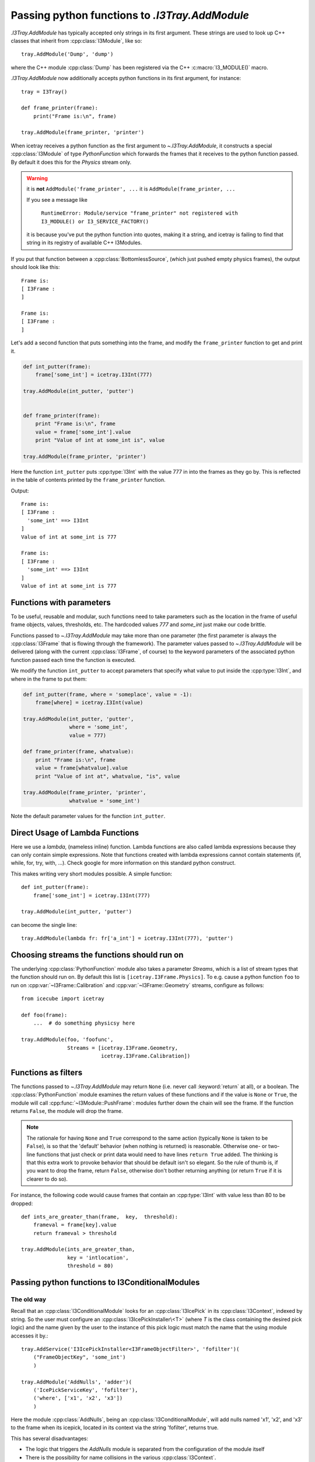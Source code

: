 .. SPDX-FileCopyrightText: 2024 The IceTray Contributors
..
.. SPDX-License-Identifier: BSD-2-Clause

.. _pyfunction_as_module:

.. default-role:: py:meth

Passing python functions to `.I3Tray.AddModule`
===============================================

`.I3Tray.AddModule` has typically accepted only strings in
its first argument.  These strings are used to look up C++ classes
that inherit from :cpp:class:`I3Module`, like so::

  tray.AddModule('Dump', 'dump')

where the C++ module :cpp:class:`Dump` has been registered via the C++
:c:macro:`I3_MODULE()` macro.

`.I3Tray.AddModule` now additionally accepts python functions in
its first argument, for instance::

  tray = I3Tray()

  def frame_printer(frame):
      print("Frame is:\n", frame)

  tray.AddModule(frame_printer, 'printer')

When icetray receives a python function as the first argument to
`~.I3Tray.AddModule`, it constructs a special :cpp:class:`I3Module` of type
*PythonFunction* which forwards the frames that it receives to the
python function passed.  By default it does this for the *Physics*
stream only.

.. warning::

   it is **not** ``AddModule('frame_printer', ...``
   it is ``AddModule(frame_printer, ...``

   If you see a message like

      ``RuntimeError: Module/service "frame_printer" not registered with I3_MODULE() or I3_SERVICE_FACTORY()``

   it is because you've put the python function into quotes, making it a string, and
   icetray is failing to find that string in its registry of available C++ I3Modules.


If you put that function between a :cpp:class:`BottomlessSource`, (which
just pushed empty physics frames), the output should look like this::

  Frame is:
  [ I3Frame :
  ]

  Frame is:
  [ I3Frame :
  ]

Let's add a second function that puts something into the frame, and modify
the ``frame_printer`` function to get and print it.

.. code-block:: python

   def int_putter(frame):
       frame['some_int'] = icetray.I3Int(777)

   tray.AddModule(int_putter, 'putter')


   def frame_printer(frame):
       print "Frame is:\n", frame
       value = frame['some_int'].value
       print "Value of int at some_int is", value

   tray.AddModule(frame_printer, 'printer')

Here the function ``int_putter`` puts :cpp:type:`I3Int` with
the value 777 in into the frames as they go by.  This is reflected in
the table of contents printed by the ``frame_printer`` function.

Output::

  Frame is:
  [ I3Frame :
    'some_int' ==> I3Int
  ]
  Value of int at some_int is 777

  Frame is:
  [ I3Frame :
    'some_int' ==> I3Int
  ]
  Value of int at some_int is 777

Functions with parameters
-------------------------

To be useful, reusable and modular, such functions need to take
parameters such as the location in the frame of useful frame objects,
values, thresholds, etc.  The hardcoded values *777* and *some_int*
just make our code brittle.

Functions passed to `~.I3Tray.AddModule` may take more than one parameter
(the first parameter is always the :cpp:class:`I3Frame` that is flowing
through the framework).  The parameter values passed to
`~.I3Tray.AddModule` will be delivered (along with the current
:cpp:class:`I3Frame`, of course) to the keyword parameters of the
associated python function passed each time the function is executed.

We modify the function ``int_putter`` to accept parameters that
specify what value to put inside the :cpp:type:`I3Int`, and where in the
frame to put them:

.. code-block:: python

   def int_putter(frame, where = 'someplace', value = -1):
       frame[where] = icetray.I3Int(value)

   tray.AddModule(int_putter, 'putter',
		  where = 'some_int',
		  value = 777)

   def frame_printer(frame, whatvalue):
       print "Frame is:\n", frame
       value = frame[whatvalue].value
       print "Value of int at", whatvalue, "is", value

   tray.AddModule(frame_printer, 'printer',
		  whatvalue = 'some_int')

Note the default parameter values for the function ``int_putter``.

Direct Usage of Lambda Functions
--------------------------------

Here we use a *lambda*, (nameless inline) function. Lambda functions
are also called lambda expressions because they can only contain simple
expressions. Note that functions created with lambda expressions cannot
contain statements (if, while, for, try, with, ...). Check google for
more information on this standard python construct.

This makes writing very short modules possible. A simple function::

   def int_putter(frame):
       frame['some_int'] = icetray.I3Int(777)

   tray.AddModule(int_putter, 'putter')

can become the single line::

   tray.AddModule(lambda fr: fr['a_int'] = icetray.I3Int(777), 'putter')


Choosing streams the functions should run on
--------------------------------------------

The underlying :cpp:class:`PythonFunction` module also takes a parameter *Streams*,
which is a list of stream types that the function should run on.  By
default this list is ``[icetray.I3Frame.Physics]``.  To e.g. cause a
python function ``foo`` to run on :cpp:var:`~I3Frame::Calibration` and
:cpp:var:`~I3Frame::Geometry` streams, configure as follows::

   from icecube import icetray

   def foo(frame):
       ...  # do something physicsy here

   tray.AddModule(foo, 'foofunc',
                  Streams = [icetray.I3Frame.Geometry,
                             icetray.I3Frame.Calibration])


Functions as filters
--------------------

The functions passed to `~.I3Tray.AddModule` may return ``None``
(i.e. never call :keyword:`return` at all), or a boolean.  The
:cpp:class:`PythonFunction` module examines the return values of these
functions and if the value is ``None`` or ``True``, the module will
call :cpp:func:`~I3Module::PushFrame`: modules further down the
chain will see the frame.  If the function returns ``False``, the
module will drop the frame.

.. note::

   The rationale for having ``None`` and ``True`` correspond to the
   same action (typically ``None`` is taken to be ``False``), is so
   that the 'default' behavior (when nothing is returned) is
   reasonable.  Otherwise one- or two-line functions that just check
   or print data would need to have lines ``return True`` added.  The
   thinking is that this extra work to provoke behavior that should be
   default isn't so elegant.  So the rule of thumb is, if you want to
   drop the frame, return ``False``, otherwise don't bother returning
   anything (or return ``True`` if it is clearer to do so).

For instance, the following code would cause frames that contain
an :cpp:type:`I3Int` with value less than 80 to be dropped::

   def ints_are_greater_than(frame,  key,  threshold):
       frameval = frame[key].value
       return frameval > threshold

   tray.AddModule(ints_are_greater_than,
                  key = 'intlocation',
                  threshold = 80)


.. _conditionalmodulefns:

Passing python functions to I3ConditionalModules
------------------------------------------------

The old way
^^^^^^^^^^^

Recall that an :cpp:class:`I3ConditionalModule` looks for an
:cpp:class:`I3IcePick` in its :cpp:class:`I3Context`, indexed by string.  So
the user must configure an :cpp:class:`I3IcePickInstaller\<T>` (where *T*
is the class containing the desired pick logic) and the name given by
the user to the instance of this pick logic must match the name that
the using module accesses it by.::

  tray.AddService('I3IcePickInstaller<I3FrameObjectFilter>', 'fofilter')(
      ("FrameObjectKey", 'some_int')
      )

  tray.AddModule('AddNulls', 'adder')(
      ('IcePickServiceKey', 'fofilter'),
      ('where', ['x1', 'x2', 'x3'])
      )

Here the module :cpp:class:`AddNulls`, being an :cpp:class:`I3ConditionalModule`,
will add nulls named 'x1', 'x2', and 'x3' to the frame when its
icepick, located in its context via the string 'fofilter', returns
true.

This has several disadvantages:

* The logic that triggers the *AddNulls* module is separated from
  the configuration of the module itself
* There is the possibility for name collisions in the various
  :cpp:class:`I3Context`.

If the condition is complicated, for instance the disjunction of two
other conditions, the syntax gets yet more verbose.

The new way
^^^^^^^^^^^

As of icetray v3, one can pass a python function to the parameter **If**
of :cpp:class:`I3ConditionalModule`.  Identical to the above is the following::

  tray.AddModule('AddNulls', 'adder',
                 Where = ['x1', 'x2', 'x3'],
                 If    = lambda frame: 'some_int' in frame)

Another example:  run the reconstruction *LineFit* if the :cpp:type:`I3Int` at
'where' is greater than 80::

   def ints_are_greater_than_80(frame):
       frameval = frame['where'].value
       return frameval > 80

   tray.AddModule('LineFit', 'linefit',
                  HitSeries = 'WhereTheIntIs',
                  If = ints_are_greater_than_80)

Note that in this case the key in the frame and the value '80' are
hardcoded inside the python function we pass.  Not so good: we want to
reuse the functions we wrote in previous sections.  To do so we use a
small python forwarding function::

    def fwd(fn, **kwargs):
        def wrap(frame):
            return fn(frame, **kwargs)
        return wrap

Which captures the values of parameters passed to it and passes them on to the
function ``fn``.  You would use this like this::

   def ints_are_greater_than(frame,  key,  value):
       frameval = frame[key].value
       return frameval > value

   tray.AddModule('LineFit', 'linefit',
                  If = fwd(ints_are_greater_than,
                           key = 'WhereTheIntIs',
                           value = 80))

A forwarding function is necessary here, but not when passing a
python function directly to `~.I3Tray.AddModule`.  This asymmetry is
unfortunate but presently unavoidable.

Functions as I3ConditionalModules
---------------------------------

Python functions now support the :cpp:class:`I3ConditionalModule` argument syntax,
with optional arguments **IcePickServiceKey** or **If**.  Use them exactly as
described above, or for another example, like this::

   def int_putter(frame):
       frame['other_int'] = icetray.I3Int(frame['some_int']*10)

   tray.AddModule(int_putter, 'putter',
                  If = lambda frame: 'some_int' in frame)

Source code organization
------------------------

You may want to store your useful functions in their own file, say my_utils.py::

   #
   #   my_utils.py
   #
   #   My useful stuff
   #

   def ints_are_greater_than(frame,  key,  value):
       frameval = frame[key].value
       return frameval > value

Which should be located somewhere along your PYTHONPATH or in the current working
directory.  To use them from your python scripts simply::

    #!/usr/bin/env python3

    from my_utils import ints_are_greater_than
    from icecube.icetray import I3Tray

    tray = I3Tray()

    ...

    tray.AddModule(ints_are_greater_than, 'igt',
                   key = 'where',
                   value = 30)
